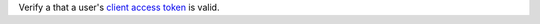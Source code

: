 Verify a that a user's `client access token </realm/reference/authenticate-http-client-requests#std-label-get-client-api-access-token>`_ is valid.